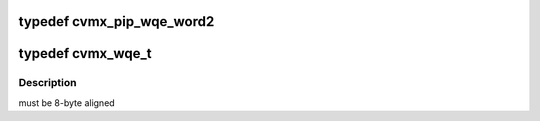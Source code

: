 .. -*- coding: utf-8; mode: rst -*-
.. src-file: arch/mips/include/asm/octeon/cvmx-wqe.h

.. _`cvmx_pip_wqe_word2`:

typedef cvmx_pip_wqe_word2
==========================

.. c:type:: typedef cvmx_pip_wqe_word2


.. _`cvmx_wqe_t`:

typedef cvmx_wqe_t
==================

.. c:type:: typedef cvmx_wqe_t


.. _`cvmx_wqe_t.description`:

Description
-----------

must be 8-byte aligned

.. This file was automatic generated / don't edit.

